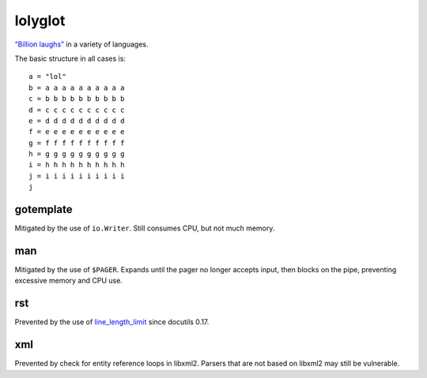 lolyglot
========

`“Billion laughs”`_ in a variety of languages.

.. _“Billion laughs”: https://en.wikipedia.org/wiki/Billion_laughs_attack

The basic structure in all cases is::

    a = "lol"
    b = a a a a a a a a a a
    c = b b b b b b b b b b
    d = c c c c c c c c c c
    e = d d d d d d d d d d
    f = e e e e e e e e e e
    g = f f f f f f f f f f
    h = g g g g g g g g g g
    i = h h h h h h h h h h
    j = i i i i i i i i i i
    j

gotemplate
----------
Mitigated by the use of ``io.Writer``. Still consumes CPU, but not much memory.

man
---
Mitigated by the use of ``$PAGER``. Expands until the pager no longer accepts input, then blocks on the pipe, preventing excessive memory and CPU use.

rst
---
Prevented by the use of line_length_limit_ since docutils 0.17.

.. _line_length_limit: https://docutils.sourceforge.io/docs/user/config.html#line-length-limit`

xml
---
Prevented by check for entity reference loops in libxml2. Parsers that are not based on libxml2 may still be vulnerable.
